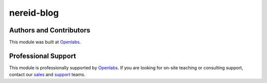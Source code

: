 nereid-blog
===========

.. image:: https://travis-ci.org/openlabs/nereid-blog.svg?branch=develop
  :target: https://travis-ci.org/openlabs/nereid-blog
  :alt: Build Status
.. image:: https://pypip.in/download/openlabs_nereid_blog/badge.svg
    :target: https://pypi.python.org/pypi/openlabs_nereid_blog/
    :alt: Downloads
.. image:: https://pypip.in/version/openlabs_nereid_blog/badge.svg
    :target: https://pypi.python.org/pypi/openlabs_nereid_blog/
    :alt: Latest Version
.. image:: https://pypip.in/status/openlabs_nereid_blog/badge.svg
    :target: https://pypi.python.org/pypi/openlabs_nereid_blog/
    :alt: Development Status

Authors and Contributors
------------------------

This module was built at `Openlabs <http://www.openlabs.co.in>`_. 

Professional Support
--------------------

This module is professionally supported by `Openlabs <http://www.openlabs.co.in>`_.
If you are looking for on-site teaching or consulting support, contact our
`sales <mailto:sales@openlabs.co.in>`_ and `support
<mailto:support@openlabs.co.in>`_ teams.
